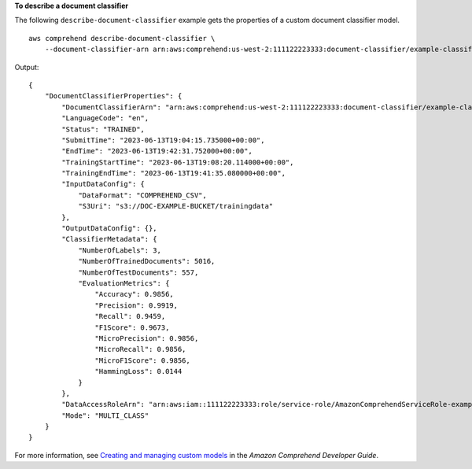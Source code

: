 **To describe a document classifier**

The following ``describe-document-classifier`` example gets the properties of a custom document classifier model. ::

    aws comprehend describe-document-classifier \
        --document-classifier-arn arn:aws:comprehend:us-west-2:111122223333:document-classifier/example-classifier-1

Output::

    {
        "DocumentClassifierProperties": {
            "DocumentClassifierArn": "arn:aws:comprehend:us-west-2:111122223333:document-classifier/example-classifier-1",
            "LanguageCode": "en",
            "Status": "TRAINED",
            "SubmitTime": "2023-06-13T19:04:15.735000+00:00",
            "EndTime": "2023-06-13T19:42:31.752000+00:00",
            "TrainingStartTime": "2023-06-13T19:08:20.114000+00:00",
            "TrainingEndTime": "2023-06-13T19:41:35.080000+00:00",
            "InputDataConfig": {
                "DataFormat": "COMPREHEND_CSV",
                "S3Uri": "s3://DOC-EXAMPLE-BUCKET/trainingdata"
            },
            "OutputDataConfig": {},
            "ClassifierMetadata": {
                "NumberOfLabels": 3,
                "NumberOfTrainedDocuments": 5016,
                "NumberOfTestDocuments": 557,
                "EvaluationMetrics": {
                    "Accuracy": 0.9856,
                    "Precision": 0.9919,
                    "Recall": 0.9459,
                    "F1Score": 0.9673,
                    "MicroPrecision": 0.9856,
                    "MicroRecall": 0.9856,
                    "MicroF1Score": 0.9856,
                    "HammingLoss": 0.0144
                }
            },
            "DataAccessRoleArn": "arn:aws:iam::111122223333:role/service-role/AmazonComprehendServiceRole-example-role",
            "Mode": "MULTI_CLASS"
        }
    }

For more information, see `Creating and managing custom models <https://docs.aws.amazon.com/comprehend/latest/dg/manage-models.html>`__ in the *Amazon Comprehend Developer Guide*.
